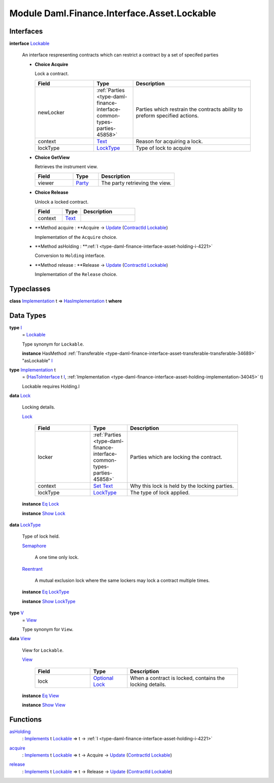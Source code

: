 .. Copyright (c) 2022 Digital Asset (Switzerland) GmbH and/or its affiliates. All rights reserved.
.. SPDX-License-Identifier: Apache-2.0

.. _module-daml-finance-interface-asset-lockable-43602:

Module Daml.Finance.Interface.Asset.Lockable
============================================

Interfaces
----------

.. _type-daml-finance-interface-asset-lockable-lockable-65857:

**interface** `Lockable <type-daml-finance-interface-asset-lockable-lockable-65857_>`_

  An interface respresenting contracts which can restrict a contract by a set of specifed parties
  
  + **Choice Acquire**
    
    Lock a contract\.
    
    .. list-table::
       :widths: 15 10 30
       :header-rows: 1
    
       * - Field
         - Type
         - Description
       * - newLocker
         - :ref:`Parties <type-daml-finance-interface-common-types-parties-45858>`
         - Parties which restrain the contracts ability to preform specified actions\.
       * - context
         - `Text <https://docs.daml.com/daml/stdlib/Prelude.html#type-ghc-types-text-51952>`_
         - Reason for acquiring a lock\.
       * - lockType
         - `LockType <type-daml-finance-interface-asset-lockable-locktype-81669_>`_
         - Type of lock to acquire
  
  + **Choice GetView**
    
    Retrieves the instrument view\.
    
    .. list-table::
       :widths: 15 10 30
       :header-rows: 1
    
       * - Field
         - Type
         - Description
       * - viewer
         - `Party <https://docs.daml.com/daml/stdlib/Prelude.html#type-da-internal-lf-party-57932>`_
         - The party retrieving the view\.
  
  + **Choice Release**
    
    Unlock a locked contract\.
    
    .. list-table::
       :widths: 15 10 30
       :header-rows: 1
    
       * - Field
         - Type
         - Description
       * - context
         - `Text <https://docs.daml.com/daml/stdlib/Prelude.html#type-ghc-types-text-51952>`_
         - 
  
  + **Method acquire \: **Acquire \-\> `Update <https://docs.daml.com/daml/stdlib/Prelude.html#type-da-internal-lf-update-68072>`_ (`ContractId <https://docs.daml.com/daml/stdlib/Prelude.html#type-da-internal-lf-contractid-95282>`_ `Lockable <type-daml-finance-interface-asset-lockable-lockable-65857_>`_)
    
    Implementation of the ``Acquire`` choice\.
  
  + **Method asHolding \: **:ref:`I <type-daml-finance-interface-asset-holding-i-4221>`
    
    Conversion to ``Holding`` interface\.
  
  + **Method release \: **Release \-\> `Update <https://docs.daml.com/daml/stdlib/Prelude.html#type-da-internal-lf-update-68072>`_ (`ContractId <https://docs.daml.com/daml/stdlib/Prelude.html#type-da-internal-lf-contractid-95282>`_ `Lockable <type-daml-finance-interface-asset-lockable-lockable-65857_>`_)
    
    Implementation of the ``Release`` choice\.

Typeclasses
-----------

.. _class-daml-finance-interface-asset-lockable-hasimplementation-62224:

**class** `Implementation <type-daml-finance-interface-asset-lockable-implementation-3140_>`_ t \=\> `HasImplementation <class-daml-finance-interface-asset-lockable-hasimplementation-62224_>`_ t **where**


Data Types
----------

.. _type-daml-finance-interface-asset-lockable-i-23182:

**type** `I <type-daml-finance-interface-asset-lockable-i-23182_>`_
  \= `Lockable <type-daml-finance-interface-asset-lockable-lockable-65857_>`_
  
  Type synonym for ``Lockable``\.
  
  **instance** HasMethod :ref:`Transferable <type-daml-finance-interface-asset-transferable-transferable-34689>` \"asLockable\" `I <type-daml-finance-interface-asset-lockable-i-23182_>`_

.. _type-daml-finance-interface-asset-lockable-implementation-3140:

**type** `Implementation <type-daml-finance-interface-asset-lockable-implementation-3140_>`_ t
  \= (`HasToInterface <https://docs.daml.com/daml/stdlib/Prelude.html#class-da-internal-interface-hastointerface-68104>`_ t `I <type-daml-finance-interface-asset-lockable-i-23182_>`_, :ref:`Implementation <type-daml-finance-interface-asset-holding-implementation-34045>` t)
  
  Lockable requires Holding\.I

.. _type-daml-finance-interface-asset-lockable-lock-27785:

**data** `Lock <type-daml-finance-interface-asset-lockable-lock-27785_>`_

  Locking details\.
  
  .. _constr-daml-finance-interface-asset-lockable-lock-5616:
  
  `Lock <constr-daml-finance-interface-asset-lockable-lock-5616_>`_
  
    .. list-table::
       :widths: 15 10 30
       :header-rows: 1
    
       * - Field
         - Type
         - Description
       * - locker
         - :ref:`Parties <type-daml-finance-interface-common-types-parties-45858>`
         - Parties which are locking the contract\.
       * - context
         - `Set <https://docs.daml.com/daml/stdlib/DA-Set.html#type-da-set-types-set-90436>`_ `Text <https://docs.daml.com/daml/stdlib/Prelude.html#type-ghc-types-text-51952>`_
         - Why this lock is held by the locking parties\.
       * - lockType
         - `LockType <type-daml-finance-interface-asset-lockable-locktype-81669_>`_
         - The type of lock applied\.
  
  **instance** `Eq <https://docs.daml.com/daml/stdlib/Prelude.html#class-ghc-classes-eq-22713>`_ `Lock <type-daml-finance-interface-asset-lockable-lock-27785_>`_
  
  **instance** `Show <https://docs.daml.com/daml/stdlib/Prelude.html#class-ghc-show-show-65360>`_ `Lock <type-daml-finance-interface-asset-lockable-lock-27785_>`_

.. _type-daml-finance-interface-asset-lockable-locktype-81669:

**data** `LockType <type-daml-finance-interface-asset-lockable-locktype-81669_>`_

  Type of lock held\.
  
  .. _constr-daml-finance-interface-asset-lockable-semaphore-55910:
  
  `Semaphore <constr-daml-finance-interface-asset-lockable-semaphore-55910_>`_
  
    A one time only lock\.
  
  .. _constr-daml-finance-interface-asset-lockable-reentrant-74803:
  
  `Reentrant <constr-daml-finance-interface-asset-lockable-reentrant-74803_>`_
  
    A mutual exclusion lock where the same lockers may lock a contract multiple times\.
  
  **instance** `Eq <https://docs.daml.com/daml/stdlib/Prelude.html#class-ghc-classes-eq-22713>`_ `LockType <type-daml-finance-interface-asset-lockable-locktype-81669_>`_
  
  **instance** `Show <https://docs.daml.com/daml/stdlib/Prelude.html#class-ghc-show-show-65360>`_ `LockType <type-daml-finance-interface-asset-lockable-locktype-81669_>`_

.. _type-daml-finance-interface-asset-lockable-v-47049:

**type** `V <type-daml-finance-interface-asset-lockable-v-47049_>`_
  \= `View <type-daml-finance-interface-asset-lockable-view-19295_>`_
  
  Type synonym for ``View``\.

.. _type-daml-finance-interface-asset-lockable-view-19295:

**data** `View <type-daml-finance-interface-asset-lockable-view-19295_>`_

  View for ``Lockable``\.
  
  .. _constr-daml-finance-interface-asset-lockable-view-69022:
  
  `View <constr-daml-finance-interface-asset-lockable-view-69022_>`_
  
    .. list-table::
       :widths: 15 10 30
       :header-rows: 1
    
       * - Field
         - Type
         - Description
       * - lock
         - `Optional <https://docs.daml.com/daml/stdlib/Prelude.html#type-da-internal-prelude-optional-37153>`_ `Lock <type-daml-finance-interface-asset-lockable-lock-27785_>`_
         - When a contract is locked, contains the locking details\.
  
  **instance** `Eq <https://docs.daml.com/daml/stdlib/Prelude.html#class-ghc-classes-eq-22713>`_ `View <type-daml-finance-interface-asset-lockable-view-19295_>`_
  
  **instance** `Show <https://docs.daml.com/daml/stdlib/Prelude.html#class-ghc-show-show-65360>`_ `View <type-daml-finance-interface-asset-lockable-view-19295_>`_

Functions
---------

.. _function-daml-finance-interface-asset-lockable-asholding-50506:

`asHolding <function-daml-finance-interface-asset-lockable-asholding-50506_>`_
  \: `Implements <https://docs.daml.com/daml/stdlib/Prelude.html#type-da-internal-interface-implements-92077>`_ t `Lockable <type-daml-finance-interface-asset-lockable-lockable-65857_>`_ \=\> t \-\> :ref:`I <type-daml-finance-interface-asset-holding-i-4221>`

.. _function-daml-finance-interface-asset-lockable-acquire-66725:

`acquire <function-daml-finance-interface-asset-lockable-acquire-66725_>`_
  \: `Implements <https://docs.daml.com/daml/stdlib/Prelude.html#type-da-internal-interface-implements-92077>`_ t `Lockable <type-daml-finance-interface-asset-lockable-lockable-65857_>`_ \=\> t \-\> Acquire \-\> `Update <https://docs.daml.com/daml/stdlib/Prelude.html#type-da-internal-lf-update-68072>`_ (`ContractId <https://docs.daml.com/daml/stdlib/Prelude.html#type-da-internal-lf-contractid-95282>`_ `Lockable <type-daml-finance-interface-asset-lockable-lockable-65857_>`_)

.. _function-daml-finance-interface-asset-lockable-release-73338:

`release <function-daml-finance-interface-asset-lockable-release-73338_>`_
  \: `Implements <https://docs.daml.com/daml/stdlib/Prelude.html#type-da-internal-interface-implements-92077>`_ t `Lockable <type-daml-finance-interface-asset-lockable-lockable-65857_>`_ \=\> t \-\> Release \-\> `Update <https://docs.daml.com/daml/stdlib/Prelude.html#type-da-internal-lf-update-68072>`_ (`ContractId <https://docs.daml.com/daml/stdlib/Prelude.html#type-da-internal-lf-contractid-95282>`_ `Lockable <type-daml-finance-interface-asset-lockable-lockable-65857_>`_)
